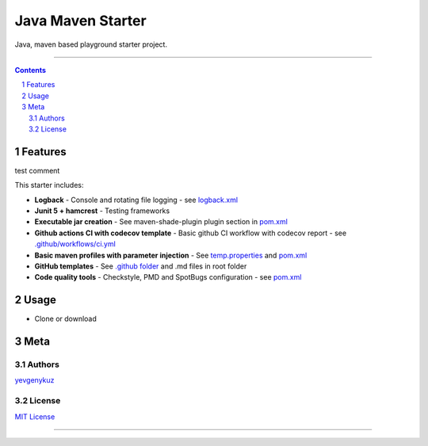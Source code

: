 Java Maven Starter
##################

Java, maven based playground starter project.

|ci| |codecov|

-----

.. contents::

.. section-numbering::

Features
========

test comment 

This starter includes:

* **Logback** - Console and rotating file logging - see `logback.xml`_
* **Junit 5 + hamcrest** - Testing frameworks
* **Executable jar creation** - See maven-shade-plugin plugin section in `pom.xml`_
* **Github actions CI with codecov template** - Basic github CI workflow with codecov report - see `.github/workflows/ci.yml`_
* **Basic maven profiles with parameter injection** - See `temp.properties`_ and `pom.xml`_
* **GitHub templates** - See `.github folder`_ and .md files in root folder
* **Code quality tools** - Checkstyle, PMD and SpotBugs configuration - see `pom.xml`_

Usage
=====

* Clone or download

Meta
====

Authors
-------

`yevgenykuz <https://github.com/yevgenykuz>`_

License
-------

`MIT License <https://github.com/yevgenykuz/java-maven-starter/blob/master/LICENSE>`_


-----

.. _`logback.xml`: https://github.com/yevgenykuz/java-maven-starter/blob/master/src/main/resources/logback.xml
.. _`pom.xml`: https://github.com/yevgenykuz/java-maven-starter/blob/master/pom.xml
.. _`.github/workflows/ci.yml`: https://github.com/yevgenykuz/java-maven-starter/blob/master/.github/workflows/ci.yml
.. _`temp.properties`: https://github.com/yevgenykuz/java-maven-starter/blob/master/src/main/resources/temp.properties
.. _`.github folder`: https://github.com/yevgenykuz/java-maven-starter/tree/master/.github

.. |ci| image:: https://github.com/yevgenykuz/java-maven-starter/workflows/All%20JDKs%20on%20all%20OSs/badge.svg
    :target: https://github.com/yevgenykuz/java-maven-starter/actions?query=workflow%3A%22All+JDKs+on+all+OSs%22
    :alt: Github CI

.. |codecov| image:: https://codecov.io/gh/yevgenykuz/java-maven-starter/branch/master/graph/badge.svg
    :target: https://codecov.io/gh/yevgenykuz/java-maven-starter/branch/master
    :alt: Test coverage
